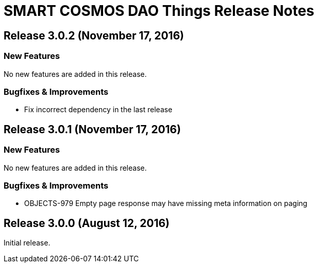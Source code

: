 = SMART COSMOS DAO Things Release Notes

== Release 3.0.2 (November 17, 2016)

=== New Features

No new features are added in this release.

=== Bugfixes & Improvements

* Fix incorrect dependency in the last release

== Release 3.0.1 (November 17, 2016)

=== New Features

No new features are added in this release.

=== Bugfixes & Improvements

* OBJECTS-979 Empty page response may have missing meta information on paging

== Release 3.0.0 (August 12, 2016)

Initial release.
